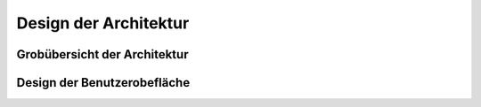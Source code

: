 **********************
Design der Architektur
**********************



Grobübersicht der Architektur
=============================









Design der Benutzerobefläche
============================

